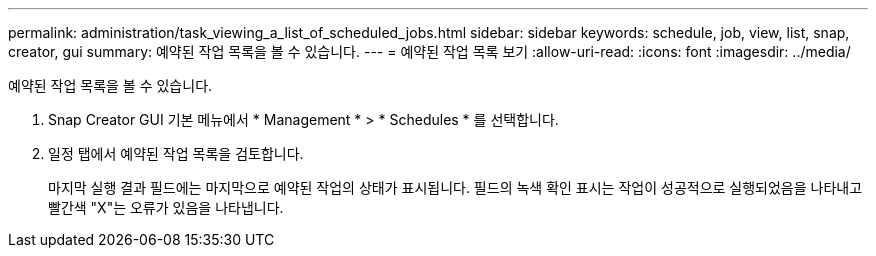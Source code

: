 ---
permalink: administration/task_viewing_a_list_of_scheduled_jobs.html 
sidebar: sidebar 
keywords: schedule, job, view, list, snap, creator, gui 
summary: 예약된 작업 목록을 볼 수 있습니다. 
---
= 예약된 작업 목록 보기
:allow-uri-read: 
:icons: font
:imagesdir: ../media/


[role="lead"]
예약된 작업 목록을 볼 수 있습니다.

. Snap Creator GUI 기본 메뉴에서 * Management * > * Schedules * 를 선택합니다.
. 일정 탭에서 예약된 작업 목록을 검토합니다.
+
마지막 실행 결과 필드에는 마지막으로 예약된 작업의 상태가 표시됩니다. 필드의 녹색 확인 표시는 작업이 성공적으로 실행되었음을 나타내고 빨간색 "X"는 오류가 있음을 나타냅니다.


